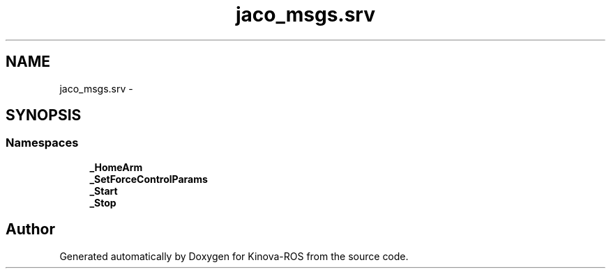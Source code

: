 .TH "jaco_msgs.srv" 3 "Thu Mar 3 2016" "Version 1.0.1" "Kinova-ROS" \" -*- nroff -*-
.ad l
.nh
.SH NAME
jaco_msgs.srv \- 
.SH SYNOPSIS
.br
.PP
.SS "Namespaces"

.in +1c
.ti -1c
.RI " \fB_HomeArm\fP"
.br
.ti -1c
.RI " \fB_SetForceControlParams\fP"
.br
.ti -1c
.RI " \fB_Start\fP"
.br
.ti -1c
.RI " \fB_Stop\fP"
.br
.in -1c
.SH "Author"
.PP 
Generated automatically by Doxygen for Kinova-ROS from the source code\&.
